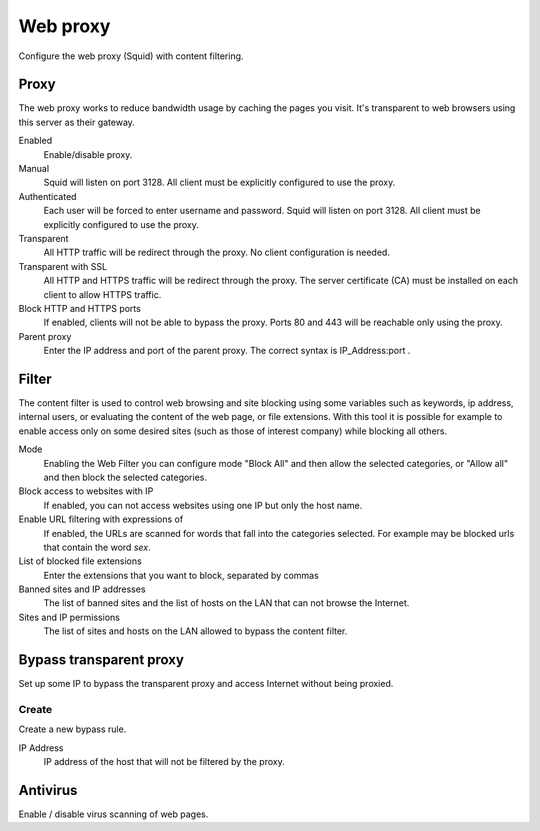 =========
Web proxy 
=========

Configure the web proxy (Squid) with content filtering.

Proxy
=====

The web proxy works to reduce bandwidth usage by caching
the pages you visit. It's transparent to web browsers using
this server as their gateway.

Enabled
    Enable/disable proxy.

Manual
    Squid will listen on port 3128. All client must be explicitly configured to use the proxy.

Authenticated
    Each user will be forced to enter username and password.
    Squid will listen on port 3128. All client must be explicitly configured to use the proxy.

Transparent
    All HTTP traffic will be redirect through the proxy.
    No client configuration is needed.

Transparent with SSL
    All HTTP and HTTPS traffic will be redirect through the proxy.
    The server certificate (CA) must be installed on each client to allow HTTPS traffic.

Block HTTP and HTTPS ports
    If enabled, clients will not be able to bypass the proxy.
    Ports 80 and 443 will be reachable only using the proxy.

Parent proxy
    Enter the IP address and port of the parent proxy. The correct syntax is
    IP_Address:port .

Filter
======

The content filter is used to control web browsing and
site blocking using some variables such as keywords, ip
address, internal users, or evaluating the content of the web page,
or file extensions. With this tool it is possible for example to enable
access only on some desired sites (such as those of interest
company) while blocking all others.

Mode
    Enabling the Web Filter you can configure mode
    "Block All" and then allow the selected categories, or
    "Allow all" and then block the selected categories.

Block access to websites with IP
    If enabled, you can not access websites using one IP but only the host name.

Enable URL filtering with expressions of
    If enabled, the URLs are scanned for words that fall into the categories selected. 
    For example may be blocked urls that contain the word *sex*.

List of blocked file extensions
    Enter the extensions that you want to block, separated by commas

Banned sites and IP addresses
    The list of banned sites and the list of hosts on the LAN that can not browse the Internet.

Sites and IP permissions
    The list of sites and hosts on the LAN allowed to bypass the content filter.

Bypass transparent proxy
========================

Set up some IP to bypass the transparent proxy and access
Internet without being proxied.

Create
------

Create a new bypass rule.

IP Address
    IP address of the host that will not be filtered by the proxy.

Antivirus
=========

Enable / disable virus scanning of web pages.
